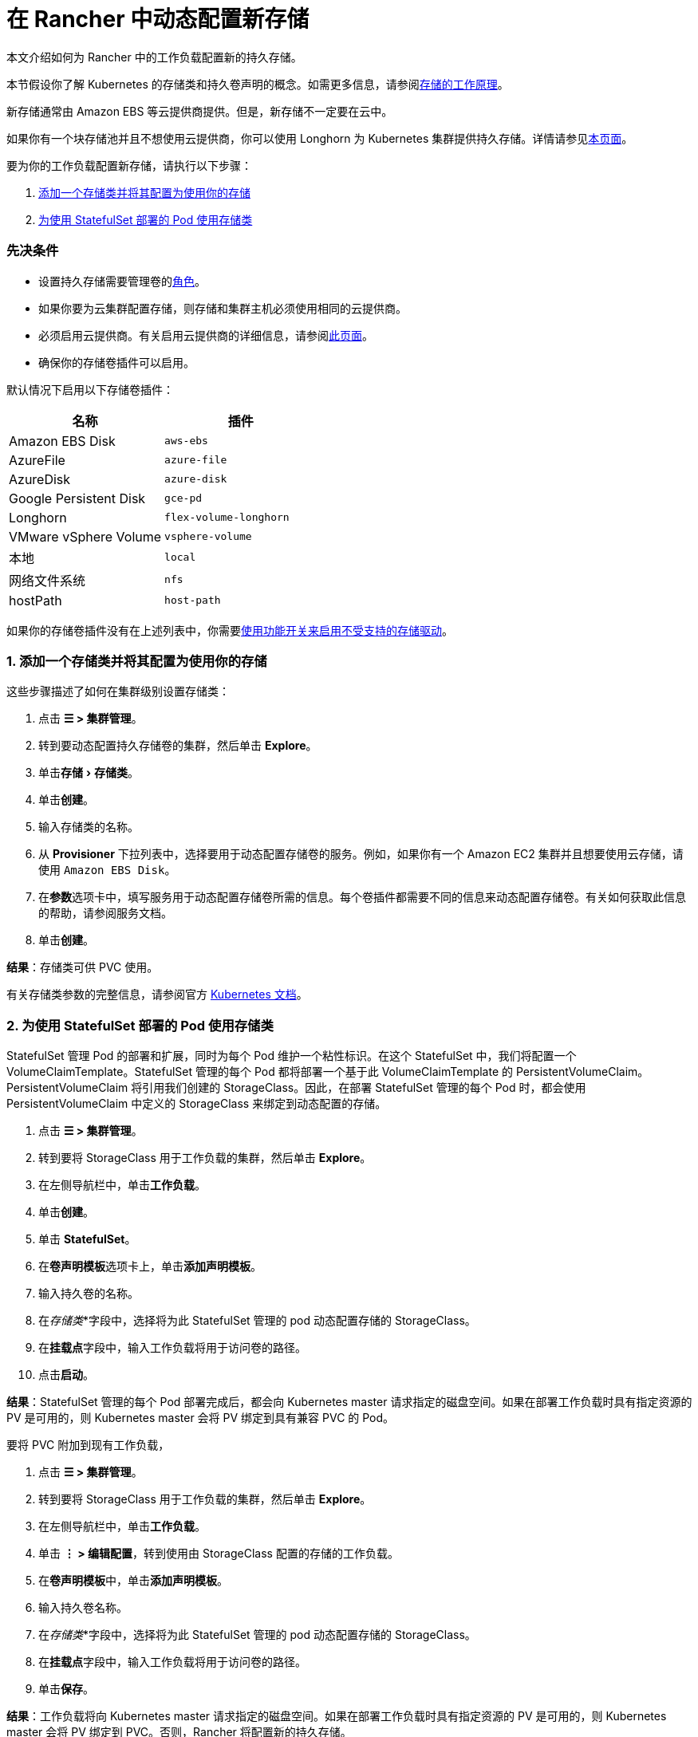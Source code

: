 = 在 Rancher 中动态配置新存储
:experimental:

本文介绍如何为 Rancher 中的工作负载配置新的持久存储。

本节假设你了解 Kubernetes 的存储类和持久卷声明的概念。如需更多信息，请参阅xref:about-persistent-storage.adoc[存储的工作原理]。

新存储通常由 Amazon EBS 等云提供商提供。但是，新存储不一定要在云中。

如果你有一个块存储池并且不想使用云提供商，你可以使用 Longhorn 为 Kubernetes 集群提供持久存储。详情请参见xref:../../../../../integrations-in-rancher/longhorn.adoc[本页面]。

要为你的工作负载配置新存储，请执行以下步骤：

. <<1-添加一个存储类并将其配置为使用你的存储,添加一个存储类并将其配置为使用你的存储>>
. <<2-为使用-statefulset-部署的-pod-使用存储类,为使用 StatefulSet 部署的 Pod 使用存储类>>

=== 先决条件

* 设置持久存储需要``管理卷``的link:../../../authentication-permissions-and-global-configuration/manage-role-based-access-control-rbac/cluster-and-project-roles.adoc#项目角色参考[角色]。
* 如果你要为云集群配置存储，则存储和集群主机必须使用相同的云提供商。
* 必须启用云提供商。有关启用云提供商的详细信息，请参阅xref:../../../../../pages-for-subheaders/set-up-cloud-providers.adoc[此页面]。
* 确保你的存储卷插件可以启用。

默认情况下启用以下存储卷插件：

|===
| 名称 | 插件

| Amazon EBS Disk
| `aws-ebs`

| AzureFile
| `azure-file`

| AzureDisk
| `azure-disk`

| Google Persistent Disk
| `gce-pd`

| Longhorn
| `flex-volume-longhorn`

| VMware vSphere Volume
| `vsphere-volume`

| 本地
| `local`

| 网络文件系统
| `nfs`

| hostPath
| `host-path`
|===

如果你的存储卷插件没有在上述列表中，你需要xref:../../../../advanced-user-guides/enable-experimental-features/unsupported-storage-drivers.adoc[使用功能开关来启用不受支持的存储驱动]。

=== 1. 添加一个存储类并将其配置为使用你的存储

这些步骤描述了如何在集群级别设置存储类：

. 点击 *☰ > 集群管理*。
. 转到要动态配置持久存储卷的集群，然后单击 *Explore*。
. 单击menu:存储[存储类]。
. 单击**创建**。
. 输入存储类的名称。
. 从 *Provisioner* 下拉列表中，选择要用于动态配置存储卷的服务。例如，如果你有一个 Amazon EC2 集群并且想要使用云存储，请使用 `Amazon EBS Disk`。
. 在**参数**选项卡中，填写服务用于动态配置存储卷所需的信息。每个卷插件都需要不同的信息来动态配置存储卷。有关如何获取此信息的帮助，请参阅服务文档。
. 单击**创建**。

*结果*：存储类可供 PVC 使用。

有关存储类参数的完整信息，请参阅官方 https://kubernetes.io/docs/concepts/storage/storage-classes/#parameters[Kubernetes 文档]。

=== 2. 为使用 StatefulSet 部署的 Pod 使用存储类

StatefulSet 管理 Pod 的部署和扩展，同时为每个 Pod 维护一个粘性标识。在这个 StatefulSet 中，我们将配置一个 VolumeClaimTemplate。StatefulSet 管理的每个 Pod 都将部署一个基于此 VolumeClaimTemplate 的 PersistentVolumeClaim。PersistentVolumeClaim 将引用我们创建的 StorageClass。因此，在部署 StatefulSet 管理的每个 Pod 时，都会使用 PersistentVolumeClaim 中定义的 StorageClass 来绑定到动态配置的存储。

. 点击 *☰ > 集群管理*。
. 转到要将 StorageClass 用于工作负载的集群，然后单击 *Explore*。
. 在左侧导航栏中，单击**工作负载**。
. 单击**创建**。
. 单击 *StatefulSet*。
. 在**卷声明模板**选项卡上，单击**添加声明模板**。
. 输入持久卷的名称。
. 在__存储类__*字段中，选择将为此 StatefulSet 管理的 pod 动态配置存储的 StorageClass。
. 在**挂载点**字段中，输入工作负载将用于访问卷的路径。
. 点击**启动**。

*结果*：StatefulSet 管理的每个 Pod 部署完成后，都会向 Kubernetes master 请求指定的磁盘空间。如果在部署工作负载时具有指定资源的 PV 是可用的，则 Kubernetes master 会将 PV 绑定到具有兼容 PVC 的 Pod。

要将 PVC 附加到现有工作负载，

. 点击 *☰ > 集群管理*。
. 转到要将 StorageClass 用于工作负载的集群，然后单击 *Explore*。
. 在左侧导航栏中，单击**工作负载**。
. 单击 *⋮ > 编辑配置*，转到使用由 StorageClass 配置的存储的工作负载。
. 在**卷声明模板**中，单击**添加声明模板**。
. 输入持久卷名称。
. 在__存储类__*字段中，选择将为此 StatefulSet 管理的 pod 动态配置存储的 StorageClass。
. 在**挂载点**字段中，输入工作负载将用于访问卷的路径。
. 单击**保存**。

*结果*：工作负载将向 Kubernetes master 请求指定的磁盘空间。如果在部署工作负载时具有指定资源的 PV 是可用的，则 Kubernetes master 会将 PV 绑定到 PVC。否则，Rancher 将配置新的持久存储。
